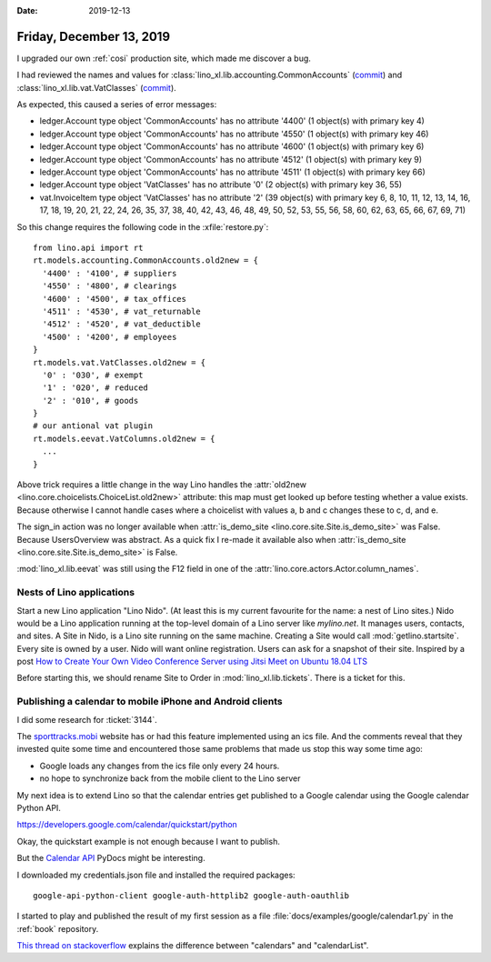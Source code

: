 :date: 2019-12-13

=========================
Friday, December 13, 2019
=========================

I upgraded our own :ref:`cosi` production site, which made me discover a bug.

I had reviewed the names and values for :class:`lino_xl.lib.accounting.CommonAccounts`
(`commit <https://github.com/lino-framework/xl/commit/f3f4c54d6a49de3a37c2239416c4338252ea06a2#diff-0f305d08e906793950f4cb18ce44a786>`__)
and :class:`lino_xl.lib.vat.VatClasses`
(`commit <https://github.com/lino-framework/xl/commit/f3f4c54d6a49de3a37c2239416c4338252ea06a2#diff-ec62eebf936040bd8ac09a880e7d0f42>`__).

As expected, this caused a series of error messages:

- ledger.Account type object 'CommonAccounts' has no attribute '4400' (1 object(s) with primary key 4)
- ledger.Account type object 'CommonAccounts' has no attribute '4550' (1 object(s) with primary key 46)
- ledger.Account type object 'CommonAccounts' has no attribute '4600' (1 object(s) with primary key 6)
- ledger.Account type object 'CommonAccounts' has no attribute '4512' (1 object(s) with primary key 9)
- ledger.Account type object 'CommonAccounts' has no attribute '4511' (1 object(s) with primary key 66)
- ledger.Account type object 'VatClasses' has no attribute '0' (2 object(s) with primary key 36, 55)
- vat.InvoiceItem type object 'VatClasses' has no attribute '2' (39 object(s) with primary key 6, 8, 10, 11, 12, 13, 14, 16, 17, 18, 19, 20, 21, 22, 24, 26, 35, 37, 38, 40, 42, 43, 46, 48, 49, 50, 52, 53, 55, 56, 58, 60, 62, 63, 65, 66, 67, 69, 71)

So this change requires the following code in the :xfile:`restore.py`::

  from lino.api import rt
  rt.models.accounting.CommonAccounts.old2new = {
    '4400' : '4100', # suppliers
    '4550' : '4800', # clearings
    '4600' : '4500', # tax_offices
    '4511' : '4530', # vat_returnable
    '4512' : '4520', # vat_deductible
    '4500' : '4200', # employees
  }
  rt.models.vat.VatClasses.old2new = {
    '0' : '030', # exempt
    '1' : '020', # reduced
    '2' : '010', # goods
  }
  # our antional vat plugin
  rt.models.eevat.VatColumns.old2new = {
    ...
  }

Above trick requires a little change in the way Lino handles the
:attr:`old2new <lino.core.choicelists.ChoiceList.old2new>` attribute: this map
must get looked up before testing whether a value exists.  Because otherwise I
cannot handle cases where a choicelist with values a, b and c changes these to
c, d, and e.

The sign_in action was no longer available when
:attr:`is_demo_site <lino.core.site.Site.is_demo_site>` was False.
Because UsersOverview was abstract. As a quick fix I re-made it available also when
:attr:`is_demo_site <lino.core.site.Site.is_demo_site>` is False.

:mod:`lino_xl.lib.eevat` was still using the F12 field in one of the
:attr:`lino.core.actors.Actor.column_names`.


Nests of Lino applications
==========================

Start a new Lino application "Lino Nido". (At least this is my current favourite
for the name: a nest of Lino sites.) Nido would be a Lino application running at
the top-level domain of a Lino server  like `mylino.net`. It manages users,
contacts, and sites. A Site in Nido, is a Lino site running on the same machine.
Creating a Site would call :mod:`getlino.startsite`.  Every site is owned by a
user. Nido will want online registration. Users can ask for a snapshot of their
site.  Inspired by a post `How to Create Your Own Video Conference Server
using Jitsi Meet on Ubuntu 18.04 LTS
<https://www.howtoforge.com/tutorial/how-to-create-your-own-video-conference-using-jitsi-meet-on-ubuntu-1804/>`__

Before starting this, we should rename Site to Order in
:mod:`lino_xl.lib.tickets`. There is a ticket for this.


Publishing a calendar to mobile iPhone and Android clients
==========================================================

I did some research for :ticket:`3144`.

The `sporttracks.mobi
<https://sporttracks.mobi/blog/how-publish-your-sporttracks-calendar>`__ website
has or had this feature implemented using an ics file.  And the comments reveal
that they invested quite some time and encountered those same problems that made
us stop this way some time ago:

- Google loads any changes from the ics file only every 24 hours.
- no hope to synchronize back from the mobile client to the Lino server

My next idea is to extend Lino so that the calendar entries get published to a
Google calendar using the Google calendar Python API.

https://developers.google.com/calendar/quickstart/python

Okay, the quickstart example is not enough because I want to publish.

But the `Calendar API
<https://developers.google.com/resources/api-libraries/documentation/calendar/v3/python/latest/>`__
PyDocs might be interesting.

I downloaded my credentials.json file and installed the required packages::

  google-api-python-client google-auth-httplib2 google-auth-oauthlib

I started to play and published the result of my first session as a
file :file:`docs/examples/google/calendar1.py` in the :ref:`book` repository.

`This thread on stackoverflow
<https://stackoverflow.com/questions/26536772/google-calendar-api-calendars-vs-calendarlist>`__
explains the difference between "calendars" and "calendarList".
